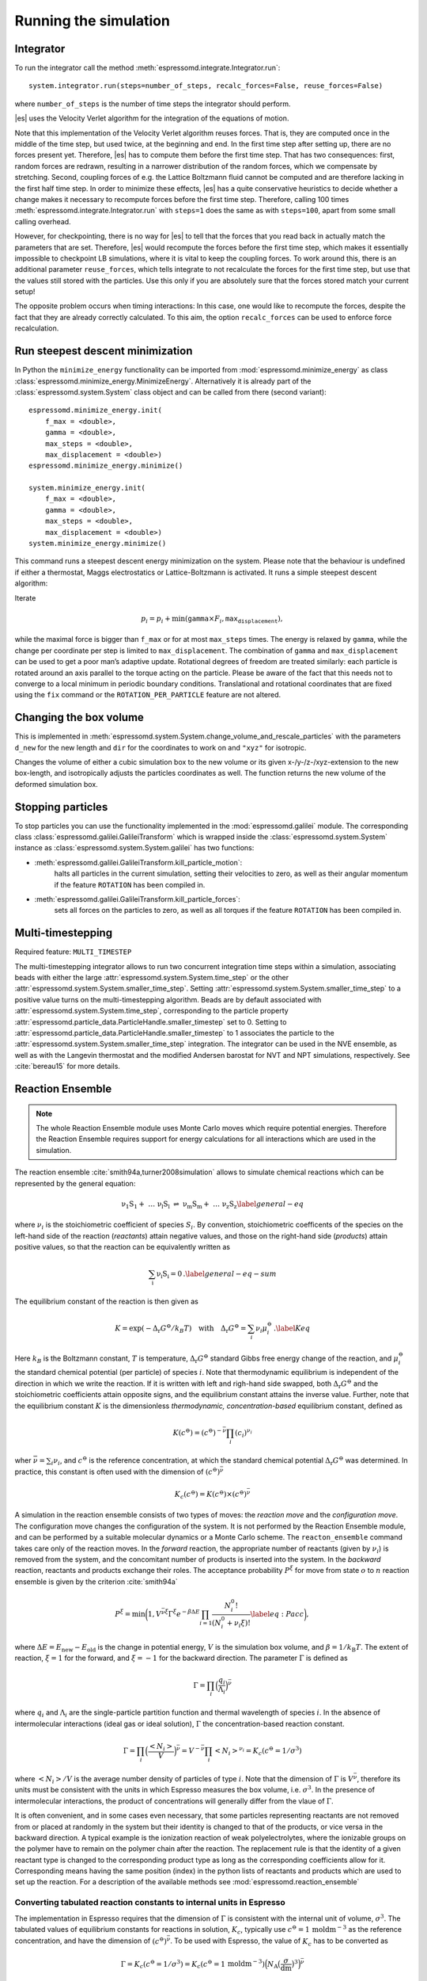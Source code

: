 Running the simulation
======================

.. _Integrator:

Integrator
----------

To run the integrator call the method
:meth:`espressomd.integrate.Integrator.run`::

    system.integrator.run(steps=number_of_steps, recalc_forces=False, reuse_forces=False)

where ``number_of_steps`` is the number of time steps the integrator
should perform.

|es| uses the Velocity Verlet algorithm for the integration of the equations
of motion.

Note that this implementation of the Velocity Verlet algorithm reuses
forces. That is, they are computed once in the middle of the time step,
but used twice, at the beginning and end. In the first time
step after setting up, there are no forces present yet. Therefore, |es| has
to compute them before the first time step. That has two consequences:
first, random forces are redrawn, resulting in a narrower distribution
of the random forces, which we compensate by stretching. Second,
coupling forces of e.g. the Lattice Boltzmann fluid cannot be computed
and are therefore lacking in the first half time step. In order to
minimize these effects, |es| has a quite conservative heuristics to decide
whether a change makes it necessary to recompute forces before the first
time step. Therefore, calling 100 times
:meth:`espressomd.integrate.Integrator.run` with ``steps=1`` does the
same as with ``steps=100``, apart from some small calling overhead.

However, for checkpointing, there is no way for |es| to tell that the forces
that you read back in actually match the parameters that are set.
Therefore, |es| would recompute the forces before the first time step, which
makes it essentially impossible to checkpoint LB simulations, where it
is vital to keep the coupling forces. To work around this, there is
an additional parameter ``reuse_forces``, which tells integrate to not recalculate
the forces for the first time step, but use that the values still stored
with the particles. Use this only if you are absolutely sure that the
forces stored match your current setup!

The opposite problem occurs when timing interactions: In this case, one
would like to recompute the forces, despite the fact that they are
already correctly calculated. To this aim, the option ``recalc_forces`` can be used to
enforce force recalculation.

Run steepest descent minimization
---------------------------------

In Python the ``minimize_energy`` functionality can be imported from
:mod:`espressomd.minimize_energy` as class
:class:`espressomd.minimize_energy.MinimizeEnergy`. Alternatively it
is already part of the :class:`espressomd.system.System` class object
and can be called from there (second variant)::

    espressomd.minimize_energy.init(
        f_max = <double>,
        gamma = <double>,
        max_steps = <double>,
        max_displacement = <double>)
    espressomd.minimize_energy.minimize()

    system.minimize_energy.init(
        f_max = <double>,
        gamma = <double>,
        max_steps = <double>,
        max_displacement = <double>)
    system.minimize_energy.minimize()

This command runs a steepest descent energy minimization on the system.
Please note that the behaviour is undefined if either a thermostat,
Maggs electrostatics or Lattice-Boltzmann is activated. It runs a simple
steepest descent algorithm:

Iterate

.. math:: p_i = p_i + \min(\texttt{gamma} \times F_i, \texttt{max_displacement}),

while the maximal force is bigger than ``f_max`` or for at most ``max_steps`` times. The energy
is relaxed by ``gamma``, while the change per coordinate per step is limited to ``max_displacement``.
The combination of ``gamma`` and ``max_displacement`` can be used to get a poor man’s adaptive update.
Rotational degrees of freedom are treated similarly: each particle is
rotated around an axis parallel to the torque acting on the particle.
Please be aware of the fact that this needs not to converge to a local
minimum in periodic boundary conditions. Translational and rotational
coordinates that are fixed using the ``fix`` command or the
``ROTATION_PER_PARTICLE`` feature are not altered.

Changing the box volume
-----------------------

This is implemented in
:meth:`espressomd.system.System.change_volume_and_rescale_particles`
with the parameters ``d_new`` for the new length and ``dir`` for the
coordinates to work on and ``"xyz"`` for isotropic.

Changes the volume of either a cubic simulation box to the new volume or
its given x-/y-/z-/xyz-extension to the new box-length, and
isotropically adjusts the particles coordinates as well. The function
returns the new volume of the deformed simulation box.

Stopping particles
------------------

To stop particles you can use the functionality implemented in the
:mod:`espressomd.galilei` module.  The corresponding class
:class:`espressomd.galilei.GalileiTransform` which is wrapped inside
the :class:`espressomd.system.System` instance as
:class:`espressomd.system.System.galilei` has two functions:

- :meth:`espressomd.galilei.GalileiTransform.kill_particle_motion`:
   halts all particles in the current simulation, setting their
   velocities to zero, as well as their angular momentum if the
   feature ``ROTATION`` has been compiled in.

- :meth:`espressomd.galilei.GalileiTransform.kill_particle_forces`:
   sets all forces on the particles to zero, as well as all torques if
   the feature ``ROTATION`` has been compiled in.

Multi-timestepping
------------------

Required feature: ``MULTI_TIMESTEP``

The multi-timestepping integrator allows to run two concurrent
integration time steps within a simulation, associating beads with
either the large :attr:`espressomd.system.System.time_step` or the
other :attr:`espressomd.system.System.smaller_time_step`. Setting
:attr:`espressomd.system.System.smaller_time_step` to a positive
value turns on the multi-timestepping algorithm. Beads are by default associated with
:attr:`espressomd.system.System.time_step`, corresponding to the
particle property
:attr:`espressomd.particle_data.ParticleHandle.smaller_timestep` set
to 0. Setting to
:attr:`espressomd.particle_data.ParticleHandle.smaller_timestep` to 1
associates the particle to the
:attr:`espressomd.system.System.smaller_time_step` integration. The
integrator can be used in the NVE ensemble, as well as with the
Langevin thermostat and the modified Andersen barostat for NVT and NPT
simulations, respectively. See :cite:`bereau15` for more details.

Reaction Ensemble
-----------------

.. note:: The whole Reaction Ensemble module uses Monte Carlo moves which require potential energies. Therefore the Reaction Ensemble requires support for energy calculations for all interactions which are used in the simulation.

The reaction ensemble :cite:`smith94a,turner2008simulation` allows to simulate
chemical reactions which can be represented by the general equation:

.. math::

   \mathrm{\nu_1 S_1 +\ \dots\  \nu_l S_l\ \rightleftharpoons\ \nu_m S_m +\ \dots\ \nu_z S_z }
       \label{general-eq}

where :math:`\nu_i` is the stoichiometric coefficient of species
:math:`S_i`. By convention, stoichiometric coefficents of the
species on the left-hand side of the reaction (*reactants*) attain
negative values, and those on the right-hand side (*products*) attain
positive values, so that the reaction can be equivalently written as

.. math::

   \mathrm{\sum_i \nu_i S_i = 0} \,.
       \label{general-eq-sum}


The equilibrium constant of the reaction is then given as

.. math::

   K = \exp(-\Delta_{\mathrm{r}}G^{\ominus} / k_B T)
       \quad\text{with}\quad
       \Delta_{\mathrm{r}}G^{\ominus} = \sum_i \nu_i \mu_i^{\ominus}\,.
       \label{Keq}


Here :math:`k_B` is the Boltzmann constant, :math:`T` is temperature,
:math:`\Delta_{\mathrm{r}}G^{\ominus}` standard Gibbs free energy change
of the reaction, and :math:`\mu_i^{\ominus}` the standard chemical
potential (per particle) of species :math:`i`. Note that thermodynamic equilibrium is
independent of the direction in which we write the reaction. If it is
written with left and righ-hand side swapped, 
both :math:`\Delta_{\mathrm{r}}G^{\ominus}` and the stoichiometric
coefficients attain opposite signs, and the equilibrium constant attains the inverse value. 
Further, note that the equilibrium constant :math:`K` is the
dimensionless *thermodynamic, concentration-based* equilibrium constant,
defined as

.. math::

   K(c^{\ominus}) = (c^{\ominus})^{-\bar\nu} \prod_i (c_i)^{\nu_i}

wher :math:`\bar\nu=\sum_i \nu_i`, and :math:`c^{\ominus}` is the reference concentration,
at which the standard chemical potential :math:`\Delta_{\mathrm{r}}G^{\ominus}` was determined.
In practice, this constant is often used with the dimension of :math:`(c^{\ominus})^{\bar\nu}`

.. math::

   K_c(c^{\ominus}) = K(c^{\ominus})\times (c^{\ominus})^{\bar\nu}

A simulation in
the reaction ensemble consists of two types of moves: the *reaction move*
and the *configuration move*. The configuration move changes the configuration
of the system. It is not performed by the Reaction Ensemble module, and can be
performed by a suitable molecular dynamics or a Monte Carlo scheme. The
``reacton_ensemble`` command takes care only of the reaction moves.
In the *forward* reaction, the appropriate number of reactants (given by
:math:`\nu_i`) is removed from the system, and the concomitant number of
products is inserted into the system. In the *backward* reaction,
reactants and products exchange their roles. The acceptance probability
:math:`P^{\xi}` for move from state :math:`o` to :math:`n` reaction
ensemble is given by the criterion :cite:`smith94a`

.. math::

   P^{\xi} = \text{min}\biggl(1,V^{\bar\nu\xi}\Gamma^{\xi}e^{-\beta\Delta E}\prod_{i=1}\frac{N_i^0!}{(N_i^0+\nu_{i}\xi)!}
       \label{eq:Pacc}
       \biggr),

where :math:`\Delta E=E_\mathrm{new}-E_\mathrm{old}` is the change in potential energy,
:math:`V` is the simulation box volume,
and :math:`\beta=1/k_\mathrm{B}T`. 
The extent of reaction, :math:`\xi=1` for the forward, and
:math:`\xi=-1` for the backward direction. 
The parameter :math:`\Gamma`  is defined as

.. math::

   \Gamma = \prod_i \Bigl(\frac{q_i}{\Lambda_i} \Bigr)^{\bar\nu} 

where :math:`q_i` and :math:`\Lambda_i` are the single-particle partition function and
thermal wavelength of species :math:`i`. In the absence of intermolecular interactions
(ideal gas or ideal solution), :math:`\Gamma` the concentration-based reaction constant.

.. math::

   \Gamma = \prod_i \Bigl(\frac{\left<N_i\right>}{V} \Bigr)^{\bar\nu} = V^{-\bar\nu} \prod_i \left<N_i\right>^{\nu_i} = K_c(c^{\ominus}=1/\sigma^3)

where :math:`\left<N_i\right>/V` is the average number density of particles of type :math:`i`.
Note that the dimension of :math:`\Gamma` is :math:`V^{\bar\nu}`, therefore its
units must be consistent with the units in which Espresso measures the box volume,
i.e. :math:`\sigma^3`. 
In the presence of intermolecular interactions, the product of concentrations
will generally differ from the vlaue of :math:`\Gamma`. 
   
It is often convenient, and in some cases even necessary, that some particles
representing reactants are not removed from or placed at randomly in the system
but their identity is changed to that of the products, or vice versa in the
backward direction.  A typical example is the ionization reaction of weak
polyelectrolytes, where the ionizable groups on the polymer have to remain on
the polymer chain after the reaction.  The replacement rule is that the identity of a given reactant type is
changed to the corresponding product type as long as the corresponding
coefficients allow for it.  Corresponding means having the same position (index) in
the python lists of reactants and products which are used to set up the
reaction.
For a description of the available methods see :mod:`espressomd.reaction_ensemble`

Converting tabulated reaction constants to internal units in Espresso 
~~~~~~~~~~~~~~~~~~~~~~~~~~~~~~~~~~~~~~~~~~~~~~~~~~~~~~~~~~~~~~~~~~~~~~

The implementation in Espresso requires that the dimension of :math:`\Gamma` 
is consistent with the internal unit of volume, :math:`\sigma^3`.
The tabulated values of equilibrium constants for reactions in solution, :math:`K_c`, typically use
:math:`c^{\ominus} = 1\,\mathrm{moldm^{-3}}` as the reference concentration, 
and have the dimension of :math:`(c^{\ominus})^{\bar\nu}`.  To be used with Espresso, the
value of :math:`K_c` has to be converted as

.. math::

   \Gamma = K_c(c^{\ominus} = 1/\sigma^3) = K_c(c^{\ominus} = 1\,\mathrm{moldm^{-3}}) 
   \Bigl( N_{\mathrm{A}}\bigl(\frac{\sigma}{\mathrm{dm}}\bigr)^3\Bigr)^{\bar\nu}
   
where :math:`N_{\mathrm{A}}` is the Avogardo number.  For gas-phase reactions,
the pressure-based eaction constant, :math:`K_p` is often used, which can
be converted to :math:`K_c` as

.. math::

   K_p(p^{\ominus}=1\,\mathrm{atm}) = K_c(c^{\ominus} = 1\,\mathrm{moldm^{-3}}) \biggl(\frac{c^{\ominus}RT}{p^{\ominus}}\biggr)^{\bar\nu},

where :math:`p^{\ominus}=1\,\mathrm{atm}` is the standard pressure. 



.. The text below is commented-out because it is still an open research question how it should be used correctly.
..
.. This can be used to include water autoprotolysis in the implicit solvent simulation, 
.. by means of a reaction:
.. 
.. .. math::
.. 
..    \mathrm{2 H_2O \rightleftharpoons\ H_3O^+ + OH^- } \,,
.. 
.. 
.. add the following ex nihilo reactions to Espresso. (:math:`\emptyset`, read ex
.. nihilo). Ex nihilo means that the reaction has no reactants or products.
.. Therefore, if :math:`\emptyset` is a product, particles vanish and if
.. :math:`\emptyset` is an reactant, then particles are created ex nihilo:
.. 
.. .. math::
.. 
..    \mathrm{\emptyset \rightleftharpoons\ H_3O^+ + OH^- }  \,, 
.. 
.. with reaction constant K
.. 
.. .. math::
.. 
..    \mathrm{H_3O^+ + OH^- \rightleftharpoons\ \emptyset} \,, 
.. 
.. with reaction constant 1/K. K is given implicitly as a function of the apparent dissociation
.. constant :math:`K_w=10^{-14} \rm{mol^2/l^2}=x\cdot \rm{1/(\sigma^3)^2}` such that the dimensionless is
.. :math:`K=(x\cdot \rm{1/(\sigma^3)^2})/(\beta P^0)^{\overline{\nu}}` with
.. :math:`\overline{\nu}=2` for the dissociation reaction and where x is
.. the value of the apparent dissociation constant that is converted from
.. :math:`\rm{mol^2/l^2}` to a number density in :math:`1/(\sigma^3)^2`,
.. where :math:`\sigma` is the simulation length unit. If :math:`\beta` and
.. :math:`P^0` are provided in simulation units this will make :math:`K`
.. dimensionless. As a test for the autodissociation of water a big
.. simulation box can be set up and the autodissociation reaction can be
.. performed. Then the box should fill with the correct number of protons
.. and hydroxide ions (check for the number of protons and hydroxide ions
.. in the given simulation volume and compare this to the expected value at
.. pH 7). Further the :math:`pK_w=14` should be reproduced -also in the
.. case of an initial excess of acid or base in the simulation box. Note
.. that this only works for big enough volumes.




Wang-Landau Reaction Ensemble 
~~~~~~~~~~~~~~~~~~~~~~~~~~~~~
.. .. note:: Requires support for energy calculations for all used interactions since it uses Monte-Carlo moves which use energies in one way or the other.

Combination of the Reaction Ensemble with the Wang-Landau algorithm 
:cite:`wang01a`
allows for enhanced sampling of the reacting system, and
and for the determination of the density of states with respect 
to the reaction coordinate or with respect to some other collective
variable :cite:`landsgesell16a`. Here the 1/t Wang-Landau
algorithm :cite:`belardinelli07a` is implemented since it
does not suffer from systematic errors. Additionally to the above
commands for the reaction ensemble use the following commands for the
Wang-Landau reaction ensemble. For a description of the available methods see :mod:`espressomd.reaction_ensemble`:

Constant pH simulation using the Reaction Ensemble
~~~~~~~~~~~~~~~~~~~~~~~~~~~~~~~~~~~~~~~~~~~~~~~~~~~~

.. .. note:: Requires support for energy calculations for all used interactions since it uses Monte-Carlo moves which use energies.

In the constant pH method due to Reed and Reed
:cite:`reed92a` it is possible to set the chemical potential
of :math:`H^{+}` ions, assuming that the simulated system is coupled to an
infinite reservoir. This value is the used to simulate dissociation
equilibrium of acids and bases. Under certain conditions, the constant
pH method can yield equivalent results as the reaction ensemble :cite:`landsgesell16b`. However, it
treats the chemical potential of :math:`H^{+}` ions and their actual
number in the simulation box as independent variables, which can lead to
serious artifacts. 
The constant pH method can be used within the reaction ensemble module by
initializing the reactions with the standard commands of the reaction ensemble. 

The dissociation constant, which is the input of the constant pH method, is the equilibrium
constant :math:`K_c` for the following reaction:

.. math::

   \mathrm{HA \rightleftharpoons\ A^- + H^+} \,,

For an example of how to setup
a Constant pH simulation, see the file in the testsuite directory. 
For a description of the available methods see :mod:`espressomd.reaction_ensemble`:

Grand canonical ensemble simulation using the Reaction Ensemble
~~~~~~~~~~~~~~~~~~~~~~~~~~~~~~~~~~~~~~~~~~~~~~~~~~~~~~~~~~~~~~~~~

As a special case, all stoichiometric coefficients on one side of the chemical
reaction can be set to zero.  Such reaction creates particles *ex nihilo*, and 
is equivalent to exchange with a reservoir. Then the simulation in the reaction ensemble becomes equivalent with the
grandcanonical simulation. Formally, this can be expressed by the reaction

.. math::
 
    \mathrm{\emptyset \rightleftharpoons\ \nu_A A  }  \,, 

where, if :math:`\nu_A=1`, the reaction constant :math:`\Gamma` defines the chemical potential of species A.
However, if :math:`\nu_A\neq 1`, the statistics of the reaction ensemble becomes
equivalent to the grandcanonical only in the limit of large average number of species A in the box.
If the reaction contains more than one product, then the reaction constant
:math:`\Gamma` defines only the sum of their chemical potentials but not the
chemical potential of each product alone.

.. Since the Reaction Ensemble acceptance transition probability can be
.. derived from the grand canonical acceptance transition probability we
.. can use the reaction ensemble to implement grand canonical simulation
.. moves. This is done via adding reactions that only have reactants (for the
.. deletion of particles) or only have products (for the creation of
.. particles). There exists a one to one mapping of the expressions in the
.. grand canonical transition probabilities and the expressions in the
.. reaction ensemble transition probabilities.



Integrating rotational degrees of freedom
-----------------------------------------
When the feature ROTATION is compiled in, Particles not only have a position, but also an orientation.
Just as a force on a particle leads to an increase in linear velocity, a torque on a particle leads to an increase in angular velocity. The rotational degrees of freedom are also integrated using a velocity Verlet scheme.
When the Langevin thermostat is enabled, the rotational degrees of freedom are also thermalized.

Whether or not rotational degrees of freedom are propagated, is controlled on a per-particle and per-axis level, where the axes are the Cartesian axes of the particle in its body-fixed frame.
It is important to note that starting from version 4.0 and unlike in earlier versions of |es|, the particles' rotation is disabled by default.
In this way, just compiling in the ROTATION feature no longer changes the physics of the system.

The rotation of a particle is controlled via the :attr:`espressomd.particle_data.ParticleHandle.rotation` property. E.g., the following code adds a particle with rotation on the x axis enabled:::
    
    import espressomd
    s=espressomd.System()
    s.part.add(pos=(0,0,0),rotation=(1,0,0))

Notes:

* The orientation of a particle is stored as a quaternion in the :attr:`espressomd.particle_data.ParticleHandle.quat` property. For a value of (1,0,0,0), the body and space frames coincide. 
* The space-frame direction of the particle's z-axis in its body frame is accessible through the `espressomd.particle_data.ParticleHandle.director` property.
* Any other vector can be converted from body to space fixed frame using the `espressomd.particle_data.ParticleHandle.convert_vector_body_to_space` method.
* When DIPOLES are compiled in, the particles dipole moment is always co-aligned with the z-axis in the body-fixed frame.
* Changing the particles dipole moment and director will re-orient the particle such that its z-axis in space frame is aligned parallel to the given vector. No guarantees are made for the other two axes after setting the direcotr or the dipole moment.


The following particle properties are related to rotation:

* :attr:`espressomd.particle_data.ParticleHandle.dip`
* :attr:`espressomd.particle_data.ParticleHandle.director`
* :attr:`espressomd.particle_data.ParticleHandle.ext_torque`
* :attr:`espressomd.particle_data.ParticleHandle.gamma_rot`
* :attr:`espressomd.particle_data.ParticleHandle.gamma_rot`
* :attr:`espressomd.particle_data.ParticleHandle.omega_body`
* :attr:`espressomd.particle_data.ParticleHandle.omega_lab`
* :attr:`espressomd.particle_data.ParticleHandle.quat`
* :attr:`espressomd.particle_data.ParticleHandle.rinertia`
* :attr:`espressomd.particle_data.ParticleHandle.rotation`
* :attr:`espressomd.particle_data.ParticleHandle.torque_lab`





